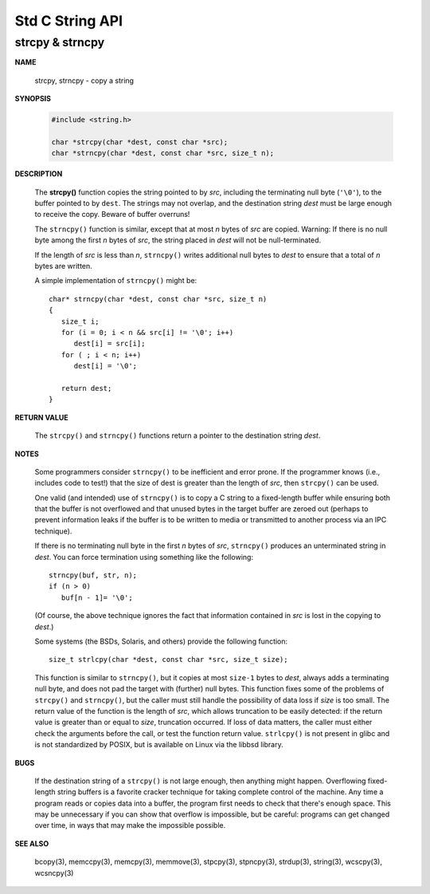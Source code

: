 ****************
Std C String API
****************

strcpy & strncpy
================

**NAME**

   strcpy, strncpy - copy a string

**SYNOPSIS**

   .. code-block:: c

      #include <string.h>

      char *strcpy(char *dest, const char *src);
      char *strncpy(char *dest, const char *src, size_t n);

**DESCRIPTION**

   The **strcpy()** function copies the string pointed to by *src*, including the terminating null byte (``'\0'``),
   to the buffer pointed to by ``dest``. The strings may not overlap, and the destination string *dest* must be large
   enough to receive the copy.  Beware of buffer overruns!

   The ``strncpy()`` function is similar, except that at most *n* bytes of *src* are copied. 
   Warning: If there is no null byte among the first *n* bytes of *src*, the string placed in *dest*
   will not be null-terminated.

   If the length of *src* is less than *n*, ``strncpy()`` writes additional null bytes to *dest*
   to ensure that a total of *n* bytes are written.

   A simple implementation of ``strncpy()`` might be::

      char* strncpy(char *dest, const char *src, size_t n)
      {
         size_t i;
         for (i = 0; i < n && src[i] != '\0'; i++)
            dest[i] = src[i];
         for ( ; i < n; i++)
            dest[i] = '\0';

         return dest;
      }

**RETURN VALUE**

   The ``strcpy()`` and ``strncpy()`` functions return a pointer to the destination string *dest*.

**NOTES**

   Some programmers consider ``strncpy()`` to be inefficient and error prone. If the programmer knows
   (i.e., includes code to test!) that the size of dest is greater than the length of *src*, then
   ``strcpy()`` can be used.

   One valid (and intended) use of ``strncpy()`` is to copy a C string to a fixed-length buffer
   while ensuring both that the buffer is not overflowed and that unused bytes in the target buffer
   are zeroed out (perhaps to prevent information leaks if the buffer is to be written to media or
   transmitted to another process via an IPC technique).

   If there is no terminating null byte in the first *n* bytes of *src*, ``strncpy()`` produces an
   unterminated string in *dest*. You can force termination using something like the following::

      strncpy(buf, str, n);
      if (n > 0)
         buf[n - 1]= '\0';

   (Of course, the above technique ignores the fact that information contained in *src* is lost
   in the copying to *dest*.)

   Some systems (the BSDs, Solaris, and others) provide the following function::

      size_t strlcpy(char *dest, const char *src, size_t size);

   This function is similar to ``strncpy()``, but it copies at most ``size-1`` bytes to *dest*,
   always adds a terminating null byte, and does not pad the target with (further) null bytes.
   This function fixes some of the problems of ``strcpy()`` and ``strncpy()``, but the caller
   must still handle the possibility of data loss if *size* is too small. The return value of
   the function is the length of *src*, which allows truncation to be easily detected: if the
   return value is greater than or equal to *size*, truncation occurred. If loss of data matters,
   the caller must either check the arguments before the call, or test the function return value.
   ``strlcpy()`` is not present in glibc and is not standardized by POSIX, but is available on Linux
   via the libbsd library.

**BUGS**

   If the destination string of a ``strcpy()`` is not large enough, then anything might happen.
   Overflowing fixed-length string buffers is a favorite cracker technique for taking complete
   control of the machine. Any time a program reads or copies data into a buffer, the program
   first needs to check that there's enough space. This may be unnecessary if you can show that
   overflow is impossible, but be careful: programs can get changed over time, in ways that may
   make the impossible possible.

**SEE ALSO**

   bcopy(3), memccpy(3), memcpy(3), memmove(3), stpcpy(3),
   stpncpy(3), strdup(3), string(3), wcscpy(3), wcsncpy(3)

